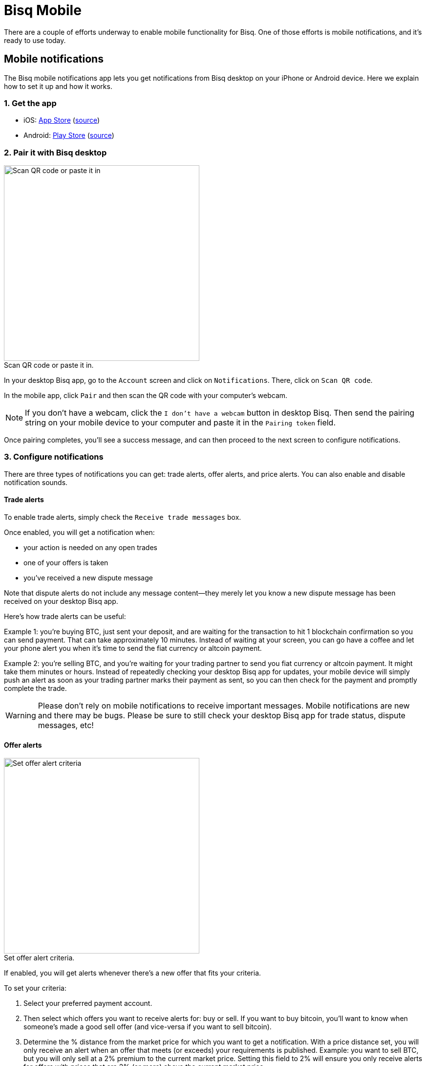 = Bisq Mobile
:imagesdir: images
:!figure-caption:

There are a couple of efforts underway to enable mobile functionality for Bisq. One of those efforts is mobile notifications, and it's ready to use today.

== Mobile notifications

The Bisq mobile notifications app lets you get notifications from Bisq desktop on your iPhone or Android device. Here we explain how to set it up and how it works.

=== 1. Get the app

* iOS: https://itunes.apple.com/us/app/bisq-mobile/id1424420411[App Store^] (https://github.com/joachimneumann/bisqremote_iOS[source^])
* Android: https://play.google.com/store/apps/details?id=com.joachimneumann.bisq[Play Store^] (https://github.com/joachimneumann/bisqremote_Android[source^])

=== 2. Pair it with Bisq desktop

[.float-group]
--

[.right.text-center]
.Scan QR code or paste it in.
image::mobile-notifications-setup.png[Scan QR code or paste it in,400,400]

In your desktop Bisq app, go to the `Account` screen and click on `Notifications`. There, click on `Scan QR code`.

In the mobile app, click `Pair` and then scan the QR code with your computer's webcam.

[NOTE]
If you don't have a webcam, click the `I don't have a webcam` button in desktop Bisq. Then send the pairing string on your mobile device to your computer and paste it in the `Pairing token` field.

Once pairing completes, you'll see a success message, and can then proceed to the next screen to configure notifications.
--

=== 3. Configure notifications

There are three types of notifications you can get: trade alerts, offer alerts, and price alerts. You can also enable and disable notification sounds.

==== Trade alerts

To enable trade alerts, simply check the `Receive trade messages` box.

Once enabled, you will get a notification when:

* your action is needed on any open trades
* one of your offers is taken
* you've received a new dispute message

Note that dispute alerts do not include any message content—they merely let you know a new dispute message has been received on your desktop Bisq app.

Here's how trade alerts can be useful:

Example 1: you're buying BTC, just sent your deposit, and are waiting for the transaction to hit 1 blockchain confirmation so you can send payment. That can take approximately 10 minutes. Instead of waiting at your screen, you can go have a coffee and let your phone alert you when it's time to send the fiat currency or altcoin payment.

Example 2: you're selling BTC, and you're waiting for your trading partner to send you fiat currency or altcoin payment. It might take them minutes or hours. Instead of repeatedly checking your desktop Bisq app for updates, your mobile device will simply push an alert as soon as your trading partner marks their payment as sent, so you can then check for the payment and promptly complete the trade.

[WARNING]
Please don't rely on mobile notifications to receive important messages. Mobile notifications are new and there may be bugs. Please be sure to still check your desktop Bisq app for trade status, dispute messages, etc!

==== Offer alerts

[.float-group]
--

[.right.text-center]
.Set offer alert criteria.
image::configure-offer-alert.png[Set offer alert criteria,400,400]

If enabled, you will get alerts whenever there's a new offer that fits your criteria.

To set your criteria:

1. Select your preferred payment account.

2. Then select which offers you want to receive alerts for: buy or sell. If you want to buy bitcoin, you'll want to know when someone's made a good sell offer (and vice-versa if you want to sell bitcoin).

3. Determine the % distance from the market price for which you want to get a notification. With a price distance set, you will only receive an alert when an offer that meets (or exceeds) your requirements is published. Example: you want to sell BTC, but you will only sell at a 2% premium to the current market price. Setting this field to 2% will ensure you only receive alerts for offers with prices that are 2% (or more) above the current market price.

4. Hit `Add offer alert`.
--

Clicking the `Manage offer alerts` button shows you a screen with all configured alerts. There, you can remove offer alerts you no longer need.

==== Price alerts:

[.float-group]
--

[.right.text-center]
.Set price alert criteria.
image::configure-price-alert.png[Set price alert criteria,400,400]

If enabled, you'll get alerts when bitcoin hits the specified price in the specified currency.

First, select your currency. Then, choose the upper and lower price thresholds. You'll get an alert when the bitcoin price goes above your upper threshold, or when it goes below your lower threshold.

Example: an alert set with an upper threshold of 6000 EUR and lower threshold of 5500 EUR will send you a notification when the market price goes over 6000 _or_ when it goes below 5500 EUR.
--

[NOTE]
Once a price alert is triggered, it's automatically deleted so you don't get repeated notifications as the price fluctuates.

=== 4. Technical details & privacy:

.Bisq mobile notification  architecture: The notifications are sent from the Bisq desktop app to the Bisq relay node which acts as proxy to the Apple/Google Push Notification Service.
image::mobile-notifications-architecture.png[mobile-notifications-architecture,600,600]

==== Pairing

Before allowing the mobile app to start the pairing to the Bisq desktop app, the mobile App registers with
the Apple or Google notification service and receives a notification token.
This happens in the background without any user interaction.
Next, a byte cryptographic key for symmetric encryption is generated in the phone and the pairing token is assembled.
[NOTE]
We use the 128 bit AES/CBC/PKCS5Padding symmetric encryption algorithm.
A fresh 16-character Initialization Vector is created and attached to each notification.

The pairing token consists of four parts which are separated by the "|" character:

* A Magic, currently one of iOS, iOSDev or android
* A Phone descriptor, e.g., iPhone6
* A 32 byte cryptographic key for symmetric encryption. This key is generated by the phone and used in the Bisq desktop app to encrypt the content of the notification.
* A device token, either from Apple or from Google.

The pairing token is then transferred from the phone to the Bisq Desktop app by QR code (using the computers' webcam) or as a string (by email).

==== Sending a notification

The Bisq desktop app knows the device token (from Apple or Google) and it has the encryption key from the phone.
The notification itself is a json string containing the type of notification and its content.
After encrypting the notification the desktop app sends it along with the device token to a
Bisq relay node over Tor. Because of Tor, the relay node does not know the IP address of the computer on which you run your Bisq desktop app.
The relay node forwards the notification to an Apple/Google push notification server (over https),
which then pushes a notification to your mobile device using the provided device token.

==== Privacy

Ultimately, Apple/Google know that a device with your device token is receiving Bisq notifications.
Note that they already knew you are likely to be a Bisq user when you download the Bisq mobile app.
However, neither Google nor Apple can see the content of the notification. This is also the reason why
OS pop-ups that notify you cannot contain any notification specific content.

Currently, the relay node does not store any data (notifications, device tokens, etc).

We feel that Push notifications can't be implemented in a more private way.
If there is any aspect of this mobile notifications mechanism, feel free to contact us.
Of course, the notification mechanism is optional and does in no way limit the functionality of the Bisq desktop app.

==== Source Code
The iOS and Android mobile apps are open source:

* https://github.com/joachimneumann/bisqremote_iOS[iOS app]
* https://github.com/joachimneumann/bisqremote_Android[Android app]
* https://github.com/joachimneumann/bisqremote[java app to test notification creation]

See the https://github.com/joachimneumann/bisqremote/wiki/Specification[git wiki] for additional technical details.
